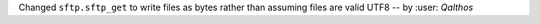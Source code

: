Changed ``sftp.sftp_get`` to write files as bytes rather than assuming files are valid UTF8 -- by :user: `Qalthos`
